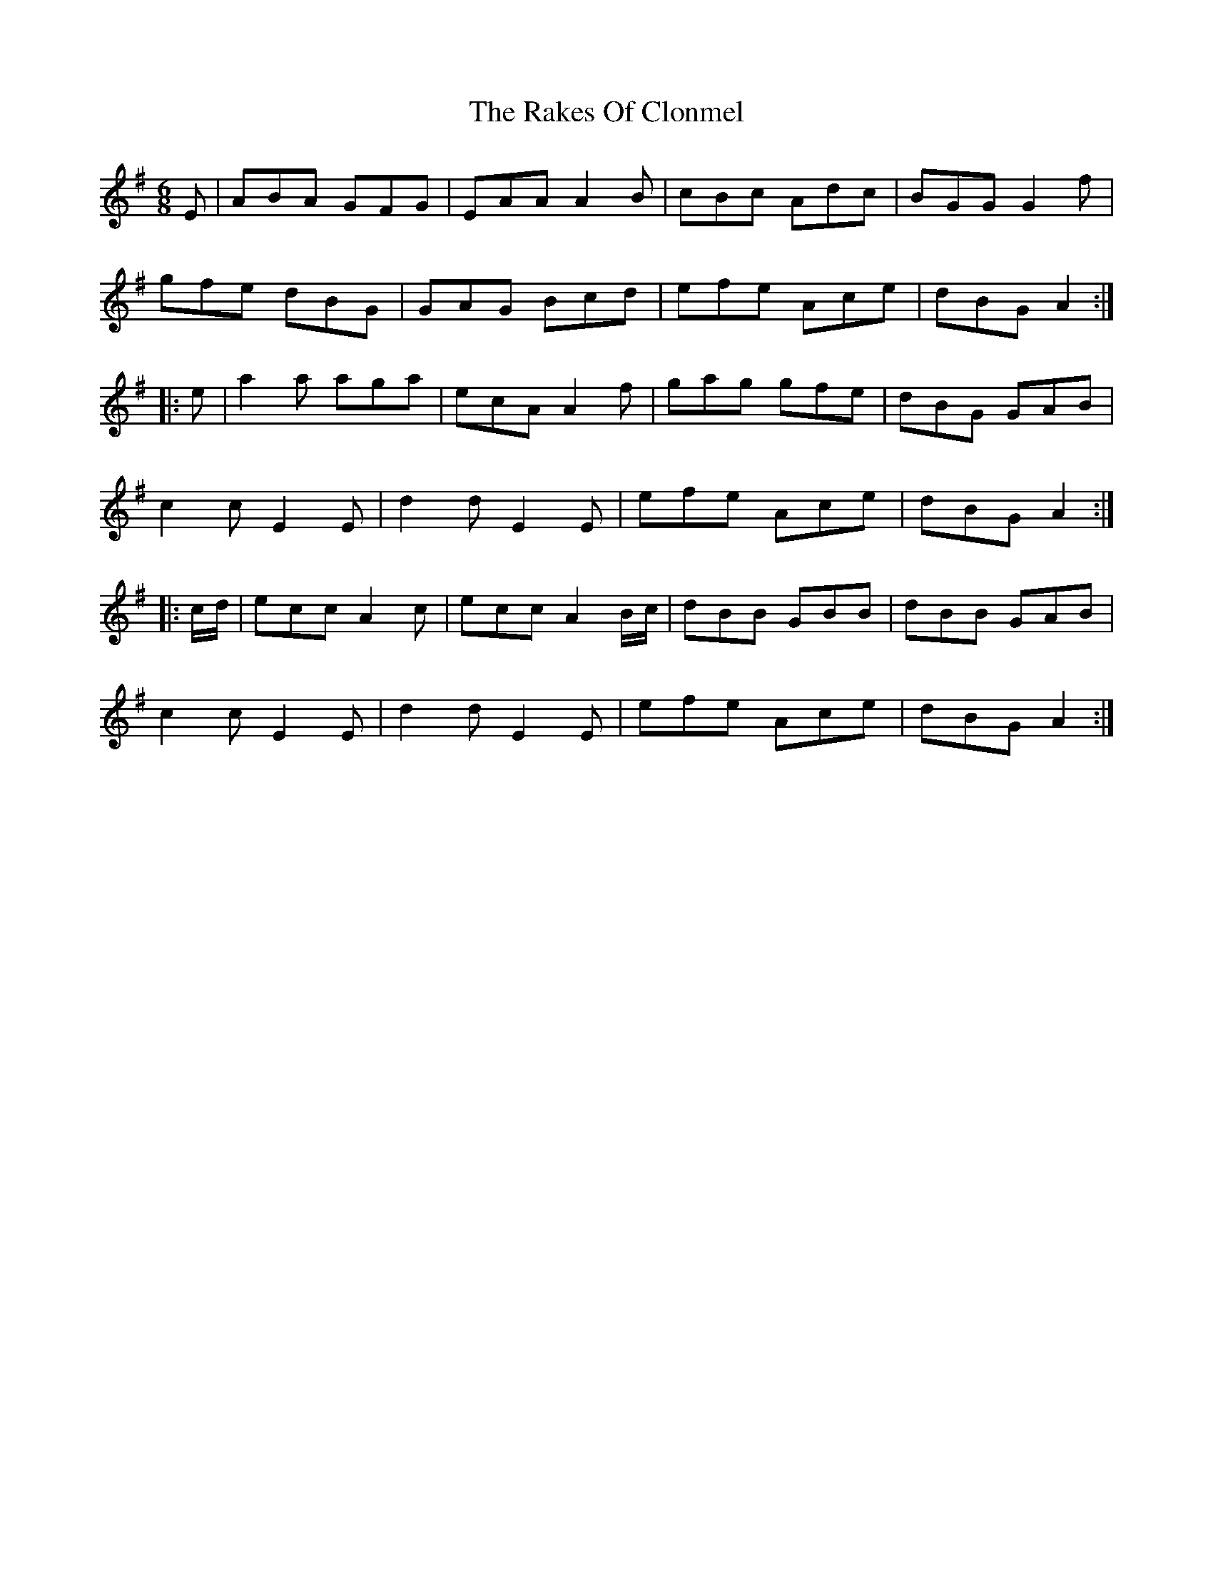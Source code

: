 X: 33558
T: Rakes Of Clonmel, The
R: jig
M: 6/8
K: Adorian
E|ABA GFG|EAA A2B|cBc Adc|BGG G2f|
gfe dBG|GAG Bcd|efe Ace|dBG A2:|
|:e|a2a aga|ecA A2f|gag gfe|dBG GAB|
c2c E2E|d2d E2E|efe Ace|dBG A2:|
|:c/d/|ecc A2c|ecc A2B/c/|dBB GBB|dBB GAB|
c2c E2E|d2d E2E|efe Ace|dBG A2:|

